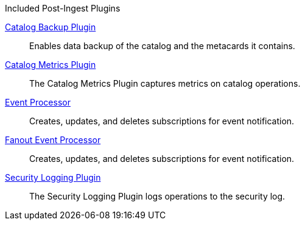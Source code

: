 
.[[_included_post-ingest_plugins]]Included Post-Ingest Plugins
<<_catalog_backup_plugin,Catalog Backup Plugin>>:: Enables data backup of the catalog and the metacards it contains.

<<_catalog_metrics_plugin,Catalog Metrics Plugin>>:: The Catalog Metrics Plugin captures metrics on catalog operations.

<<_event_processor,Event Processor>>:: Creates, updates, and deletes subscriptions for event notification.

<<_fanout_event_processor,Fanout Event Processor>>:: Creates, updates, and deletes subscriptions for event notification.

<<_security_logging_plugin,Security Logging Plugin>>:: The Security Logging Plugin logs operations to the security log.
